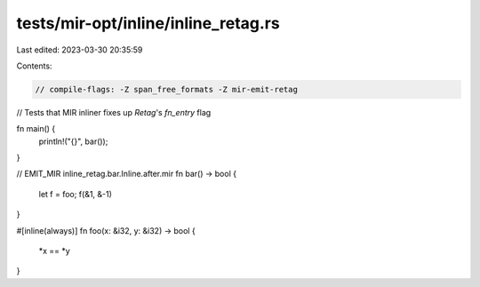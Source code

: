 tests/mir-opt/inline/inline_retag.rs
====================================

Last edited: 2023-03-30 20:35:59

Contents:

.. code-block:: rs

    // compile-flags: -Z span_free_formats -Z mir-emit-retag

// Tests that MIR inliner fixes up `Retag`'s `fn_entry` flag

fn main() {
    println!("{}", bar());
}

// EMIT_MIR inline_retag.bar.Inline.after.mir
fn bar() -> bool {
    let f = foo;
    f(&1, &-1)
}

#[inline(always)]
fn foo(x: &i32, y: &i32) -> bool {
    *x == *y
}


